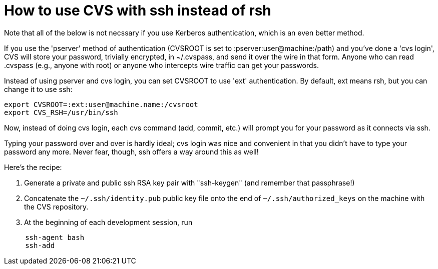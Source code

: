 = How to use CVS with ssh instead of rsh
:toc:
:toc-placement: manual

toc::[]


Note that all of the below is not necssary if you use Kerberos
authentication, which is an even better method.

If you use the 'pserver' method of authentication (CVSROOT is set
to :pserver:user@machine:/path) and you've done a 'cvs login', 
CVS will store your password, trivially encrypted, in ~/.cvspass,
and send it over the wire in that form.
Anyone who can read .cvspass (e.g., anyone with root) or anyone who
intercepts wire traffic can get your passwords.

Instead of using pserver and cvs login, you can set CVSROOT to use
'ext' authentication. By default, ext means rsh, but you can change it
to use ssh:

```
export CVSROOT=:ext:user@machine.name:/cvsroot
export CVS_RSH=/usr/bin/ssh
```

Now, instead of doing cvs login, each cvs command (add, commit, etc.)
will prompt you for your password as it connects via ssh.

Typing your password over and over is hardly ideal; cvs login
was nice and convenient in that you didn't have to type your password
any more. Never fear, though, ssh offers a way around this as well!

Here's the recipe:

. Generate a private and public ssh RSA key pair with "ssh-keygen" (and remember that passphrase!)
. Concatenate the `~/.ssh/identity.pub` public key file onto the end of `~/.ssh/authorized_keys` on the machine with the CVS repository.
. At the beginning of each development session, run
```
     ssh-agent bash
     ssh-add
```

